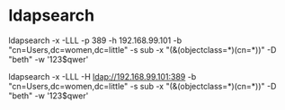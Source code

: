 * ldapsearch

ldapsearch -x -LLL -p 389 -h 192.168.99.101 -b "cn=Users,dc=women,dc=little" -s sub -x "(&(objectclass=*)(cn=*))" -D "beth" -w '123$qwer' 

ldapsearch -x -LLL -H ldap://192.168.99.101:389 -b "cn=Users,dc=women,dc=little" -s sub -x "(&(objectclass=*)(cn=*))" -D "beth" -w '123$qwer'

